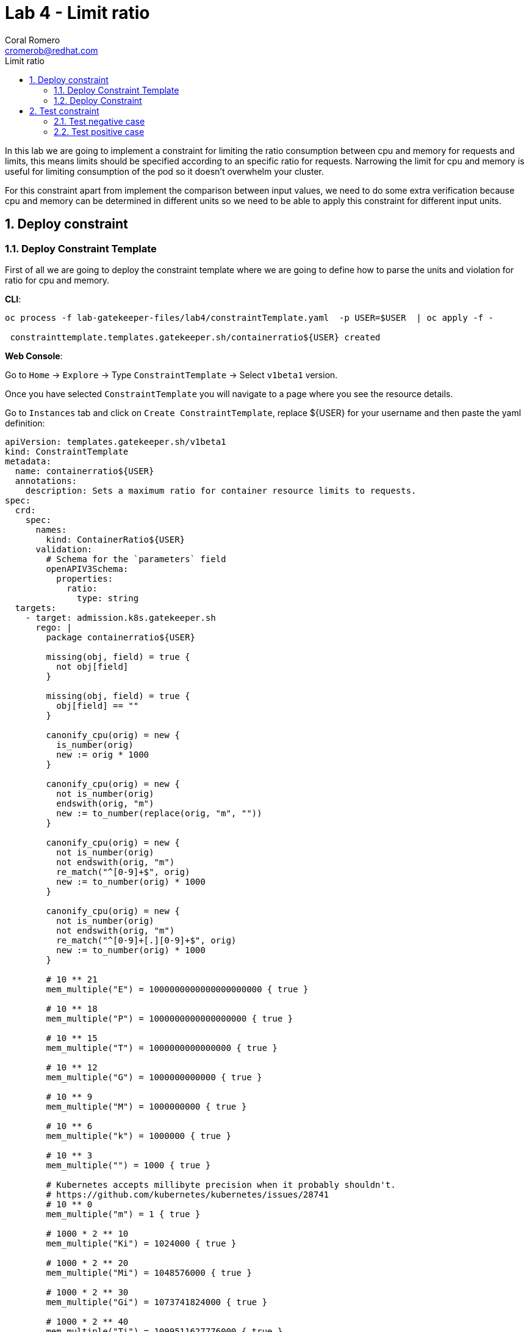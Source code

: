 = Lab 4 - Limit ratio
:author: Coral Romero
:email: cromerob@redhat.com
:imagesdir: ./images
:toc: left
:toc-title: Limit ratio


[Abstract]
In this lab we are going to implement a constraint for limiting the ratio consumption between cpu and memory for requests and limits, this means limits should be specified according to an specific ratio for requests. 
Narrowing the limit for cpu and memory is useful for limiting consumption of the pod so it doesn't overwhelm your cluster.

For this constraint apart from implement the comparison between input values, we need to do some extra verification because cpu and memory can be determined in different units so we need to be able to apply this constraint for different input units.

:numbered:
== Deploy constraint

=== Deploy Constraint Template

First of all we are going to deploy the constraint template where we are going to define how to parse the units and violation for ratio for cpu and memory.

*CLI*:

----
oc process -f lab-gatekeeper-files/lab4/constraintTemplate.yaml  -p USER=$USER  | oc apply -f -

 constrainttemplate.templates.gatekeeper.sh/containerratio${USER} created
----

*Web Console*:

Go to `Home` -> `Explore` -> Type `ConstraintTemplate` -> Select `v1beta1` version.

Once you have selected `ConstraintTemplate` you will navigate to a page where you see the resource details.

Go to `Instances` tab and click on `Create ConstraintTemplate`, replace ${USER} for your username and then paste the yaml definition:

----
apiVersion: templates.gatekeeper.sh/v1beta1
kind: ConstraintTemplate
metadata:
  name: containerratio${USER}
  annotations:
    description: Sets a maximum ratio for container resource limits to requests.
spec:
  crd:
    spec:
      names:
        kind: ContainerRatio${USER}
      validation:
        # Schema for the `parameters` field
        openAPIV3Schema:
          properties:
            ratio:
              type: string
  targets:
    - target: admission.k8s.gatekeeper.sh
      rego: |
        package containerratio${USER}

        missing(obj, field) = true {
          not obj[field]
        }
        
        missing(obj, field) = true {
          obj[field] == ""
        }
        
        canonify_cpu(orig) = new {
          is_number(orig)
          new := orig * 1000
        }
        
        canonify_cpu(orig) = new {
          not is_number(orig)
          endswith(orig, "m")
          new := to_number(replace(orig, "m", ""))
        }
        
        canonify_cpu(orig) = new {
          not is_number(orig)
          not endswith(orig, "m")
          re_match("^[0-9]+$", orig)
          new := to_number(orig) * 1000
        }
        
        canonify_cpu(orig) = new {
          not is_number(orig)
          not endswith(orig, "m")
          re_match("^[0-9]+[.][0-9]+$", orig)
          new := to_number(orig) * 1000
        }
        
        # 10 ** 21
        mem_multiple("E") = 1000000000000000000000 { true }
        
        # 10 ** 18
        mem_multiple("P") = 1000000000000000000 { true }
        
        # 10 ** 15
        mem_multiple("T") = 1000000000000000 { true }
        
        # 10 ** 12
        mem_multiple("G") = 1000000000000 { true }
        
        # 10 ** 9
        mem_multiple("M") = 1000000000 { true }
        
        # 10 ** 6
        mem_multiple("k") = 1000000 { true }
        
        # 10 ** 3
        mem_multiple("") = 1000 { true }
        
        # Kubernetes accepts millibyte precision when it probably shouldn't.
        # https://github.com/kubernetes/kubernetes/issues/28741
        # 10 ** 0
        mem_multiple("m") = 1 { true }
        
        # 1000 * 2 ** 10
        mem_multiple("Ki") = 1024000 { true }
        
        # 1000 * 2 ** 20
        mem_multiple("Mi") = 1048576000 { true }
        
        # 1000 * 2 ** 30
        mem_multiple("Gi") = 1073741824000 { true }
        
        # 1000 * 2 ** 40
        mem_multiple("Ti") = 1099511627776000 { true }
        
        # 1000 * 2 ** 50
        mem_multiple("Pi") = 1125899906842624000 { true }
        
        # 1000 * 2 ** 60
        mem_multiple("Ei") = 1152921504606846976000 { true }
        
        get_suffix(mem) = suffix {
          not is_string(mem)
          suffix := ""
        }
        
        get_suffix(mem) = suffix {
          is_string(mem)
          count(mem) > 0
          suffix := substring(mem, count(mem) - 1, -1)
          mem_multiple(suffix)
        }
        
        get_suffix(mem) = suffix {
          is_string(mem)
          count(mem) > 1
          suffix := substring(mem, count(mem) - 2, -1)
          mem_multiple(suffix)
        }
        
        get_suffix(mem) = suffix {
          is_string(mem)
          count(mem) > 1
          not mem_multiple(substring(mem, count(mem) - 1, -1))
          not mem_multiple(substring(mem, count(mem) - 2, -1))
          suffix := ""
        }
        
        get_suffix(mem) = suffix {
          is_string(mem)
          count(mem) == 1
          not mem_multiple(substring(mem, count(mem) - 1, -1))
          suffix := ""
        }
        
        get_suffix(mem) = suffix {
          is_string(mem)
          count(mem) == 0
          suffix := ""
        }
        
        canonify_mem(orig) = new {
          is_number(orig)
          new := orig * 1000
        }
        
        canonify_mem(orig) = new {
          not is_number(orig)
          suffix := get_suffix(orig)
          raw := replace(orig, suffix, "")
          re_match("^[0-9]+$", raw)
          new := to_number(raw) * mem_multiple(suffix)
        }
        
        violation[{"msg": msg}] {
          general_violation[{"msg": msg, "field": "containers"}]
        }
        
        violation[{"msg": msg}] {
          general_violation[{"msg": msg, "field": "initContainers"}]
        }
        
        general_violation[{"msg": msg, "field": field}] {
          container := input.review.object.spec[field][_]
          cpu_orig := container.resources.limits.cpu
          not canonify_cpu(cpu_orig)
          msg := sprintf("container <%v> cpu limit <%v> could not be parsed", [container.name, cpu_orig])
        }
        
        general_violation[{"msg": msg, "field": field}] {
          container := input.review.object.spec[field][_]
          mem_orig := container.resources.limits.memory
          not canonify_mem(mem_orig)
          msg := sprintf("container <%v> memory limit <%v> could not be parsed", [container.name, mem_orig])
        }
        
        general_violation[{"msg": msg, "field": field}] {
          container := input.review.object.spec[field][_]
          cpu_orig := container.resources.requests.cpu
          not canonify_cpu(cpu_orig)
          msg := sprintf("container <%v> cpu request <%v> could not be parsed", [container.name, cpu_orig])
        }
        
        general_violation[{"msg": msg, "field": field}] {
          container := input.review.object.spec[field][_]
          mem_orig := container.resources.requests.memory
          not canonify_mem(mem_orig)
          msg := sprintf("container <%v> memory request <%v> could not be parsed", [container.name, mem_orig])
        }
        
        general_violation[{"msg": msg, "field": field}] {
          container := input.review.object.spec[field][_]
          not container.resources
          msg := sprintf("container <%v> has no resource limits", [container.name])
        }
        
        general_violation[{"msg": msg, "field": field}] {
          container := input.review.object.spec[field][_]
          not container.resources.limits
          msg := sprintf("container <%v> has no resource limits", [container.name])
        }
        
        general_violation[{"msg": msg, "field": field}] {
          container := input.review.object.spec[field][_]
          missing(container.resources.limits, "cpu")
          msg := sprintf("container <%v> has no cpu limit", [container.name])
        }
        
        general_violation[{"msg": msg, "field": field}] {
          container := input.review.object.spec[field][_]
          missing(container.resources.limits, "memory")
          msg := sprintf("container <%v> has no memory limit", [container.name])
        }
        
        general_violation[{"msg": msg, "field": field}] {
          container := input.review.object.spec[field][_]
          not container.resources.requests
          msg := sprintf("container <%v> has no resource requests", [container.name])
        }
        
        general_violation[{"msg": msg, "field": field}] {
          container := input.review.object.spec[field][_]
          missing(container.resources.requests, "cpu")
          msg := sprintf("container <%v> has no cpu request", [container.name])
        }
        
        general_violation[{"msg": msg, "field": field}] {
          container := input.review.object.spec[field][_]
          missing(container.resources.requests, "memory")
          msg := sprintf("container <%v> has no memory request", [container.name])
        }
        
        general_violation[{"msg": msg, "field": field}] {
          container := input.review.object.spec[field][_]
          cpu_limits_orig := container.resources.limits.cpu
          cpu_limits := canonify_cpu(cpu_limits_orig)
          cpu_requests_orig := container.resources.requests.cpu
          cpu_requests := canonify_cpu(cpu_requests_orig)
          cpu_ratio := input.parameters.ratio
          to_number(cpu_limits) > to_number(cpu_ratio) * to_number(cpu_requests)  
          msg := sprintf("container <%v> cpu limit <%v> is higher than the maximum allowed ratio of <%v>", [container.name, cpu_limits_orig, cpu_ratio])
        }
        
        general_violation[{"msg": msg, "field": field}] {
          container := input.review.object.spec[field][_]
          mem_limits_orig := container.resources.limits.memory
          mem_requests_orig := container.resources.requests.memory
          mem_limits := canonify_mem(mem_limits_orig)
          mem_requests := canonify_mem(mem_requests_orig)
          mem_ratio := input.parameters.ratio
          to_number(mem_limits) > to_number(mem_ratio) * to_number(mem_requests)
          msg := sprintf("container <%v> memory limit <%v> is higher than the maximum allowed ratio of <%v>", [container.name, mem_limits_orig, mem_ratio])
        }
----


=== Deploy Constraint

Then we have to deploy the constraint where we are going to define the resource under test and ratio value, besides the namespace.

For this example parameters are:

- Namespace where the rule is implemented: `petclinic-bluegreen-$username`.
- Resource under test: `Pod`.
- Ratio: 3.
- Enforcement action: `deny`.

*CLI*:

----
oc process -f lab-gatekeeper-files/lab4/constraint.yaml -p USER=$USER  | oc apply -f -

 containerratio${USER}.constraints.gatekeeper.sh/container-ratio-${USER} created
----

*Web Console*:

After creating the instance you should see the recently created resource in a list. Then as per your yaml definition you should be able to list a new CRD called `ContainerRatio${USER}` in the main menu.
Repeat the same procedure for this new CRD and paste your yaml definition after changing the ${USER} value for your username:

----
apiVersion: constraints.gatekeeper.sh/v1beta1
kind: ContainerRatio${USER}
metadata:
  name: container-ratio-${USER}
spec:
  enforcementAction: deny
  match:
    namespaces:
      - "petclinic-bluegreen-${USER}"
    kinds:
      - apiGroups: [""]
        kinds: ["Pod"]
  parameters:
    ratio: "3"
----

== Test constraint


=== Test negative case

For testing the negative case and how the constraint works, we are going to deploy an app which requests a much higher cpu and memory limit than 3 times the requested value. If constraint wouldn't exist, this could cause a much higher consumption than possible and the cluster resources would be compromissed.

As our constraint is testing pods and we are creating a deployment we will see this resource is created but not scaled as pods don't fulfill the cconditions.

If you navigate to the status section of this resource you will see why is not able to scale the pods and you will see constraint error messages `memory limit <2Gi> is higher than the maximum allowed of <1Gi>` and `cpu limit <800m> is higher than the maximum allowed of <200m>`

*CLI*:

---- 
oc apply -f lab-gatekeeper-files/lab4/deployment-app-blue-bad.yaml -n petclinic-bluegreen-$USER

 deployment.apps/quarkus-petclinic-blue created
 route.route.openshift.io/route-petclinic-bluegreen created
 service/quarkus-petclinic-blue created
----

----
oc get deployment.apps/quarkus-petclinic-blue -o yaml -n petclinic-bluegreen-$USER

 ...
 message: |-
      admission webhook "validation.gatekeeper.sh" denied the request: [denied by container-ratio-cromerob] container <quarkus-petclinic> cpu limit <800m> is higher than the maximum allowed ratio of <3>
      [denied by container-ratio-cromerob] container <quarkus-petclinic> memory limit <2Gi> is higher than the maximum allowed ratio of <3>
    reason: FailedCreate
    status: "True"
    type: ReplicaFailure
 ...
----

*Web Console*:

As in the previos labs, deploy these resources in `petclinic-bluegreen-$USER` namespace:

----
kind: Deployment
apiVersion: apps/v1
metadata:
  name: quarkus-petclinic-blue
  labels:
    app: quarkus-petclinic-blue
spec:
  replicas: 2
  selector:
    matchLabels:
      app: quarkus-petclinic-blue
  template:
    metadata:
      labels:
        app: quarkus-petclinic-blue
        deployment: quarkus-petclinic-blue
    spec:
      containers:
        - name: quarkus-petclinic
          image: 'quay.io/dsanchor/quarkus-petclinic:in-mem'
          ports:
            - containerPort: 8080
              protocol: TCP
          imagePullPolicy: Always
          resources:
            limits:
              cpu: "800m"
              memory: "2Gi"
            requests:
              cpu: "100m"
              memory: "100Mi"
  strategy:
    type: RollingUpdate
    rollingUpdate:
      maxUnavailable: 25%
      maxSurge: 25%
  revisionHistoryLimit: 10
  progressDeadlineSeconds: 600
---
kind: Route
apiVersion: route.openshift.io/v1
metadata:
  name: route-petclinic-bluegreen
  labels:
    app: quarkus-petclinic-blue
spec:
  to:
    kind: Service
    name: quarkus-petclinic-blue
    weight: 100
  port:
    targetPort: 8080-tcp
  wildcardPolicy: None
---
kind: Service
apiVersion: v1
metadata:
  name: quarkus-petclinic-blue
  labels:
    app: quarkus-petclinic-blue
spec:
  ports:
    - name: 8080-tcp
      protocol: TCP
      port: 8080
      targetPort: 8080
  selector:
    app: quarkus-petclinic-blue
    deployment: quarkus-petclinic-blue
  type: ClusterIP
  sessionAffinity: None
----

To see these logs, navigate to `Workloads` -> `Deployment` and `Yaml` tab:

image:ratiolimit.png[ratiolimit]

=== Test positive case

For testing the positive case we are going to patch the deployment to request a limit and request ratio lower than the maximun allowed. By running this command we should be able to deploy it properly:

*CLI*:

----
oc patch deployment/quarkus-petclinic-blue -p '{"spec":{"template":{"spec":{"containers":[{"name":"quarkus-petclinic","image":"'quay.io/dsanchor/quarkus-petclinic:in-mem'","resources":{"limits":{"cpu":"550m","memory":"300Mi"},"requests":{"cpu":"200m","memory":"100Mi"}}}]}}}}' --type merge  -n petclinic-bluegreen-$USER

 deployment.apps/quarkus-petclinic-blue patched
----

*Web Console*:

Navigat to `Workloads`, then `Deployment`, on namespace `petclinic-bluegreen-$USER` select deployment `quarkus-petclinic-blue`. Go to `Yaml` tab and edit these values:

image:patchresources.png[patchresources]


As you can see we have deployed de deploymet resource with 2 replicas which has scaled good. Despite the fact that this constraint is testing Pods, if pods created by the deployment doesn't pass the constraint, those won't be created and deployment scaled replicas would be 0.

image:scaleratio.png[scaleratio]


To end this lab, delete all the resources:

----
oc delete all --selector app=quarkus-petclinic-blue  -n petclinic-bluegreen-$USER

 pod "quarkus-petclinic-blue-7c759f74c-8grz6" deleted
 pod "quarkus-petclinic-blue-7c759f74c-rfzqh" deleted
 service "quarkus-petclinic-blue" deleted
 deployment.apps "quarkus-petclinic-blue" deleted
 route.route.openshift.io "route-petclinic-bluegreen" deleted
 
oc delete all --selector gatekeeper=quarkus-petclinic-green -n petclinic-bluegreen-$USER

 pod "quarkus-petclinic-green-5796cfb6c9-4f64d" deleted
 pod "quarkus-petclinic-green-5796cfb6c9-7nfpg" deleted
 service "quarkus-petclinic-green" deleted
 deployment.apps "quarkus-petclinic-green" deleted
 route.route.openshift.io "quarkus-petclinic-bluegreen" deleted
----


Otherwise go to the web console and delete them manually.


